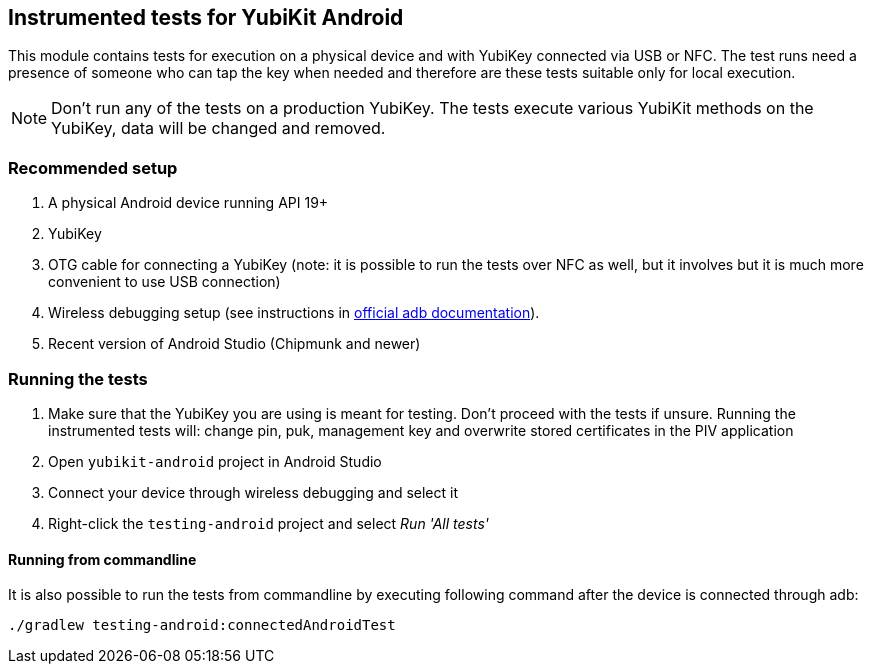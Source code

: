 == Instrumented tests for YubiKit Android

This module contains tests for execution on a physical device and with YubiKey connected via USB or NFC. The test runs need a presence of someone who can tap the key when needed and therefore are these tests suitable only for local execution.

NOTE: Don't run any of the tests on a production YubiKey. The tests execute various YubiKit methods on the YubiKey, data will be changed and removed.

=== Recommended setup
1. A physical Android device running API 19+
2. YubiKey
3. OTG cable for connecting a YubiKey (note: it is possible to run the tests over NFC as well, but it involves but it is much more convenient to use USB connection)
4. Wireless debugging setup (see instructions in https://developer.android.com/studio/command-line/adb[official adb documentation]).
5. Recent version of Android Studio (Chipmunk and newer)

=== Running the tests
1. Make sure that the YubiKey you are using is meant for testing. Don't proceed with the tests if unsure.
 Running the instrumented tests will: change pin, puk, management key and overwrite stored certificates in the PIV application
2. Open `yubikit-android` project in Android Studio
3. Connect your device through wireless debugging and select it
4. Right-click the `testing-android` project and select _Run 'All tests'_

==== Running from commandline
It is also possible to run the tests from commandline by executing following command after the device is connected through adb:

  ./gradlew testing-android:connectedAndroidTest
